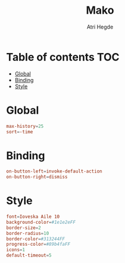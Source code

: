 #+title: Mako
#+author: Atri Hegde
#+auto_tangle: t
#+PROPERTY: header-args :tangle config

* Table of contents :TOC:
- [[#global][Global]]
- [[#binding][Binding]]
- [[#style][Style]]

* Global

#+begin_src conf
max-history=25
sort=-time
#+end_src

* Binding

#+begin_src conf
on-button-left=invoke-default-action
on-button-right=dismiss
#+end_src

* Style

#+begin_src conf
font=Ioveska Aile 10
background-color=#1e1e2eFF
border-size=2
border-radius=10
border-color=#313244FF
progress-color=#89b4faFF
icons=1
default-timeout=5
#+end_src
